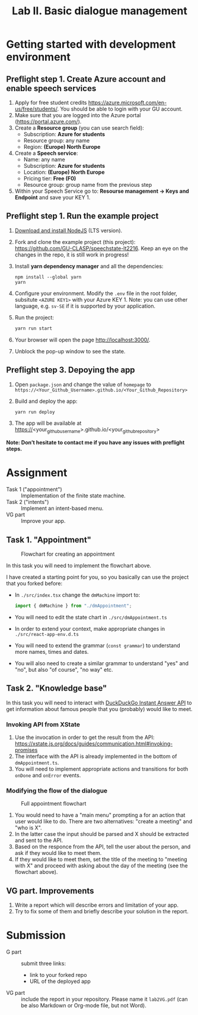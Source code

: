 #+OPTIONS: num:nil

#+TITLE: Lab II. Basic dialogue management

* Getting started with development environment

** Preflight step 1. Create Azure account and enable speech services
1. Apply for free student credits
   https://azure.microsoft.com/en-us/free/students/. You should be
   able to login with your GU account.
2. Make sure that you are logged into the Azure portal (https://portal.azure.com/).
3. Create a *Resource group* (you can use search field):
   - Subscription: *Azure for students*
   - Resource group: any name
   - Region: *(Europe) North Europe*
4. Create a *Speech service*:
   - Name: any name
   - Subscription: *Azure for students*
   - Location: *(Europe) North Europe*
   - Pricing tier: *Free (F0)*
   - Resource group: group name from the previous step
5. Within your Speech Service go to: *Resourse management → Keys and
   Endpoint* and save your KEY 1.
   
** Preflight step 1. Run the example project
1. [[https://nodejs.org/en/download/][Download and install NodeJS]] (LTS version).
2. Fork and clone the example project (this project):
   https://github.com/GU-CLASP/speechstate-lt2216. Keep an eye on the
   changes in the repo, it is still work in progress!
3. Install *yarn dependency manager* and all the dependencies:
   #+begin_src
   npm install --global yarn
   yarn
   #+end_src
4. Configure your environment. Modify the ~.env~ file in the root
   folder, subsitute ~<AZURE KEY1>~ with your Azure KEY 1.  Note: you
   can use other language, e.g. ~sv-SE~ if it is supported by your
   application.
5. Run the project:
   #+begin_src sh
   yarn run start
   #+end_src
6. Your browser will open the page http://localhost:3000/.
7. Unblock the pop-up window to see the state. 

** Preflight step 3. Depoying the app
1. Open ~package.json~ and change the value of ~homepage~ to
   ~https://<Your_Github_Username>.github.io/<Your_Github_Repository>~
2. Build and deploy the app:
   #+begin_src sh
   yarn run deploy
   #+end_src
3. The app will be available at
   https://<your_github_username>.github.io/<your_github_repository>

*Note: Don’t hesitate to contact me if you have any issues with preflight steps.*

* Assignment
- Task 1 ("appointment") :: Implementation of the finite state machine.
- Task 2 ("intents") :: Implement an intent-based menu.
- VG part :: Improve your app.

** Task 1. "Appointment"
#+CAPTION: Flowchart for creating an appointment
[[./img/flow.svg]]

In this task you will need to implement the flowchart above.

I have created a starting point for you, so you basically can use the
project that you forked before:
- In ~./src/index.tsx~ change the ~dmMachine~ import to:
  #+begin_src js
  import { dmMachine } from "./dmAppointment";
  #+end_src
- You will need to edit the state chart in ~./src/dmAppointment.ts~
- In order to extend your context, make appropriate changes in
  ~./src/react-app-env.d.ts~
- You will need to extend the grammar (~const grammar~) to
  understand more names, times and dates.
- You will also need to create a similar grammar to understand "yes"
  and "no", but also "of course", "no way" etc.

** Task 2. "Knowledge base"
In this task you will need to interact with [[https://duckduckgo.com/api][DuckDuckGo Instant Answer
API]] to get information about famous people that you (probably) would
like to meet.


*** Invoking API from XState
1. Use the invocation in order to get the result from the API: https://xstate.js.org/docs/guides/communication.html#invoking-promises
2. The interface with the API is already implemented in the bottom of
   ~dmAppointment.ts~.
3. You will need to implement appropriate actions and transitions for
   both ~onDone~ and ~onError~ events.

*** Modifying the flow of the dialogue
#+CAPTION: Full appointment flowchart
[[./img/full-flow.svg]]

1. You would need to have a "main menu" prompting a for an action that
   user would like to do. There are two alternatives: "create a
   meeting" and "who is X".
2. In the latter case the input should be parsed and X should be
   extracted and sent to the API.
3. Based on the responce from the API, tell the user about the person,
   and ask if they would like to meet them.
4. If they would like to meet them, set the title of the meeting to
   "meeting with X" and proceed with asking about the day of the
   meeting (see the flowchart above).


** VG part. Improvements
1. Write a report which will describe errors and limitation of your
   app.
2. Try to fix some of them and briefly describe your solution in the
   report.

* Submission
- G part :: submit three links:
  - link to your forked repo
  - URL of the deployed app
- VG part :: include the report in your repository. Please name it
  ~lab2VG.pdf~ (can be also Markdown or Org-mode file, but not Word).
